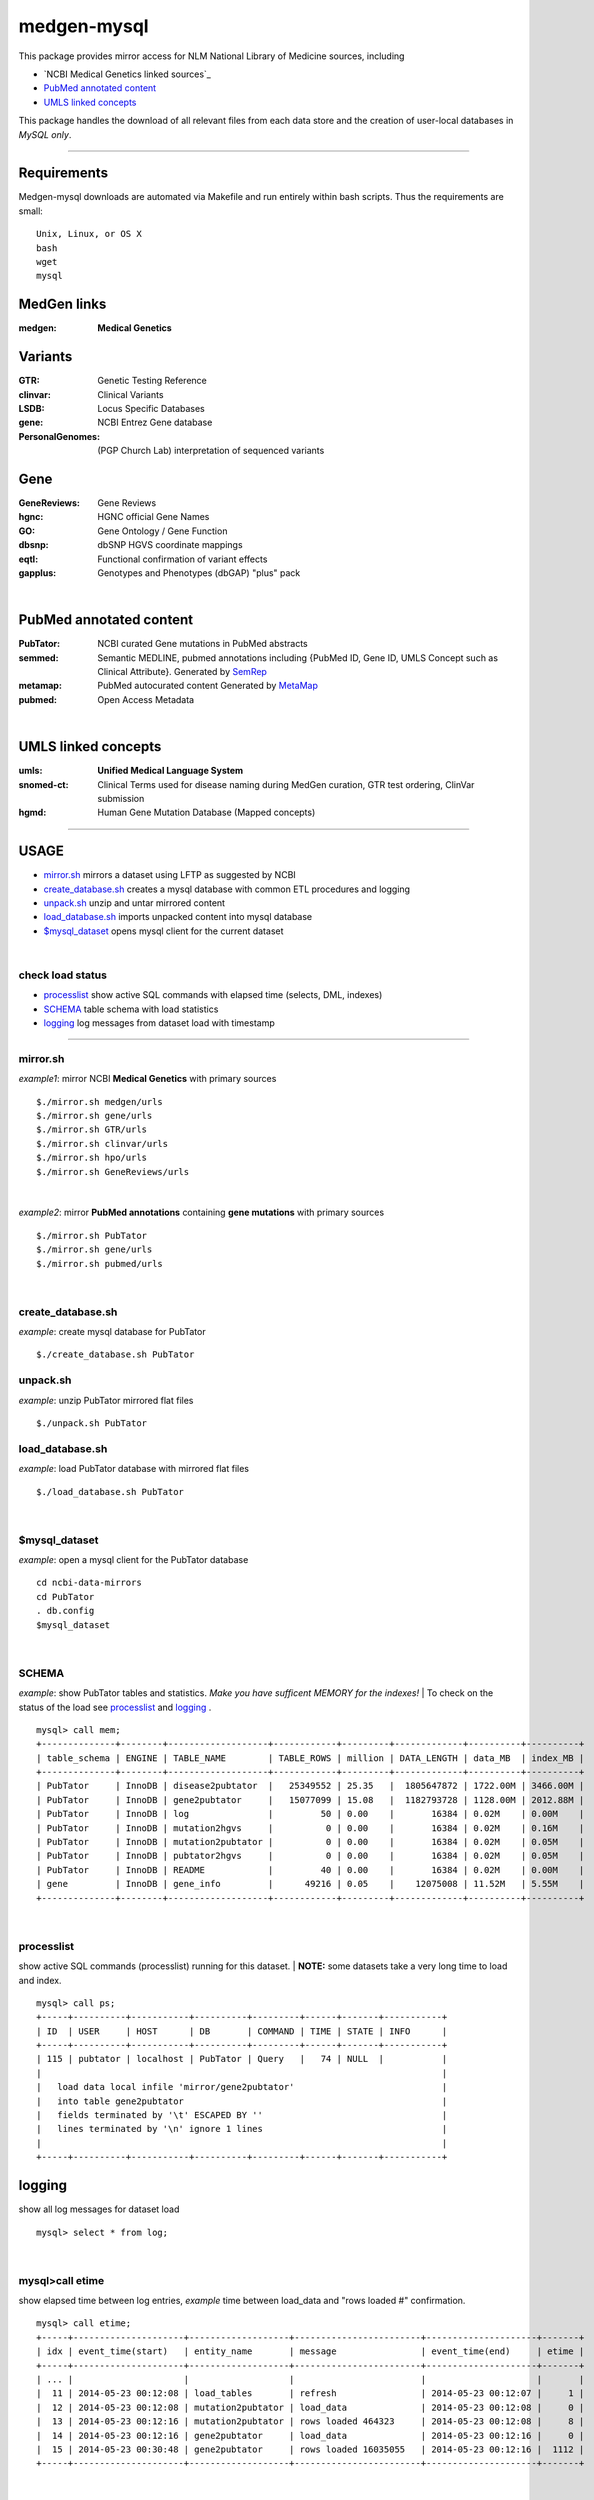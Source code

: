 ============
medgen-mysql
============
This package provides mirror access for NLM National Library of Medicine sources, including

- `NCBI Medical Genetics linked sources`_
- `PubMed annotated content`_
- `UMLS linked concepts`_

This package handles the download of all relevant files from each data store and the creation 
of user-local databases in *MySQL only*. 

###########################################################################################

Requirements
============

Medgen-mysql downloads are automated via Makefile and run entirely within bash scripts.
Thus the requirements are small::

  Unix, Linux, or OS X
  bash
  wget
  mysql

MedGen links
=========================================
:medgen:
   **Medical Genetics**

Variants
=========================================
:GTR:
   Genetic Testing Reference

:clinvar:
   Clinical Variants

:LSDB:
   Locus Specific Databases

:gene:
   NCBI Entrez Gene database

:PersonalGenomes:
   (PGP Church Lab) interpretation of sequenced variants


Gene
=========================================

:GeneReviews:
   Gene Reviews

:hgnc:
   HGNC official Gene Names

:GO: 
   Gene Ontology / Gene Function 

:dbsnp:
   dbSNP HGVS coordinate mappings

:eqtl:
   Functional confirmation of variant effects

:gapplus:
   Genotypes and Phenotypes (dbGAP) "plus" pack

|

PubMed annotated content
===========================
:PubTator:
   NCBI curated Gene mutations in PubMed abstracts

:semmed:
   Semantic MEDLINE, pubmed annotations including {PubMed ID, Gene ID, UMLS Concept such as Clinical Attribute}.
   Generated by `SemRep <https://invitae.jira.com/wiki/display/NLP/SemRep>`_

:metamap:
   PubMed autocurated content
   Generated by `MetaMap <https://invitae.jira.com/wiki/display/NLP/MetaMap>`_

:pubmed:
   Open Access Metadata


|

UMLS linked concepts
====================
:umls:
   **Unified Medical Language System**

:snomed-ct:
   Clinical Terms used for disease naming during MedGen curation, GTR test ordering, ClinVar submission

:hgmd:
   Human Gene Mutation Database (Mapped concepts)


####################################################################################################

USAGE
=======
- `mirror.sh`_ mirrors a dataset using LFTP as suggested by NCBI
- `create_database.sh`_ creates a mysql database with common ETL procedures and logging
- `unpack.sh`_ unzip and untar mirrored content
- `load_database.sh`_ imports unpacked content into mysql database
- `$mysql_dataset`_ opens mysql client for the current dataset

|

check load status
--------------------
- `processlist`_ show active SQL commands with elapsed time (selects, DML, indexes)
- `SCHEMA`_ table schema with load statistics
- `logging`_ log messages from dataset load with timestamp


#####################################################################################################

mirror.sh
---------
*example1*: mirror NCBI **Medical Genetics** with primary sources
::
   $./mirror.sh medgen/urls
   $./mirror.sh gene/urls
   $./mirror.sh GTR/urls
   $./mirror.sh clinvar/urls
   $./mirror.sh hpo/urls
   $./mirror.sh GeneReviews/urls

|

*example2*: mirror **PubMed annotations** containing **gene mutations** with primary sources
::

   $./mirror.sh PubTator
   $./mirror.sh gene/urls
   $./mirror.sh pubmed/urls

|

create_database.sh
-------------------

.. Requires `db.config`_ and `create_tables.sql`_ scripts.

*example*: create mysql database for PubTator
::
   $./create_database.sh PubTator


unpack.sh
-------------------
*example*: unzip PubTator mirrored flat files
::

   $./unpack.sh PubTator

load_database.sh
-------------------
*example*: load PubTator database with mirrored flat files
::

   $./load_database.sh PubTator

|

$mysql_dataset
-------------------
*example*: open a mysql client for the PubTator database
::

   cd ncbi-data-mirrors
   cd PubTator
   . db.config
   $mysql_dataset

|

SCHEMA
--------------
*example*: show PubTator tables and statistics. *Make you have sufficent MEMORY for the indexes!*
|
To check on the status of the load see `processlist`_ and `logging`_ . 
::

   mysql> call mem;
   +--------------+--------+-------------------+------------+---------+-------------+----------+----------+
   | table_schema | ENGINE | TABLE_NAME        | TABLE_ROWS | million | DATA_LENGTH | data_MB  | index_MB |
   +--------------+--------+-------------------+------------+---------+-------------+----------+----------+
   | PubTator     | InnoDB | disease2pubtator  |   25349552 | 25.35   |  1805647872 | 1722.00M | 3466.00M |
   | PubTator     | InnoDB | gene2pubtator     |   15077099 | 15.08   |  1182793728 | 1128.00M | 2012.88M |
   | PubTator     | InnoDB | log               |         50 | 0.00    |       16384 | 0.02M    | 0.00M    |
   | PubTator     | InnoDB | mutation2hgvs     |          0 | 0.00    |       16384 | 0.02M    | 0.16M    |
   | PubTator     | InnoDB | mutation2pubtator |          0 | 0.00    |       16384 | 0.02M    | 0.05M    |
   | PubTator     | InnoDB | pubtator2hgvs     |          0 | 0.00    |       16384 | 0.02M    | 0.05M    |
   | PubTator     | InnoDB | README            |         40 | 0.00    |       16384 | 0.02M    | 0.00M    |
   | gene         | InnoDB | gene_info         |      49216 | 0.05    |    12075008 | 11.52M   | 5.55M    |
   +--------------+--------+-------------------+------------+---------+-------------+----------+----------+

|

processlist
-----------------------
show active SQL commands (processlist) running for this dataset. 
|
**NOTE:** some datasets take a very long time to load and index. 

::

   mysql> call ps;
   +-----+----------+-----------+----------+---------+------+-------+-----------+
   | ID  | USER     | HOST      | DB       | COMMAND | TIME | STATE | INFO      |
   +-----+----------+-----------+----------+---------+------+-------+-----------+
   | 115 | pubtator | localhost | PubTator | Query   |   74 | NULL  |           |
   |                                                                            |
   |   load data local infile 'mirror/gene2pubtator'                            |
   |   into table gene2pubtator                                                 |
   |   fields terminated by '\t' ESCAPED BY ''                                  |
   |   lines terminated by '\n' ignore 1 lines                                  |
   |                                                                            |
   +-----+----------+-----------+----------+---------+------+-------+-----------+


logging
=========
show all log messages for dataset load
::

   mysql> select * from log; 

|

mysql>call etime
------------------
show elapsed time between log entries, *example* time between load_data and "rows loaded #" confirmation. 
::

   mysql> call etime; 
   +-----+---------------------+-------------------+------------------------+---------------------+-------+
   | idx | event_time(start)   | entity_name       | message                | event_time(end)     | etime |
   +-----+---------------------+-------------------+------------------------+---------------------+-------+
   | ... |                     |                   |                        |                     |       |
   |  11 | 2014-05-23 00:12:08 | load_tables       | refresh                | 2014-05-23 00:12:07 |     1 |
   |  12 | 2014-05-23 00:12:08 | mutation2pubtator | load_data              | 2014-05-23 00:12:08 |     0 |
   |  13 | 2014-05-23 00:12:16 | mutation2pubtator | rows loaded 464323     | 2014-05-23 00:12:08 |     8 |
   |  14 | 2014-05-23 00:12:16 | gene2pubtator     | load_data              | 2014-05-23 00:12:16 |     0 |
   |  15 | 2014-05-23 00:30:48 | gene2pubtator     | rows loaded 16035055   | 2014-05-23 00:12:16 |  1112 |
   +-----+---------------------+-------------------+------------------------+---------------------+-------+

|

mysql>call tail
------------------
show recent log entries 
::

   mysql> call tail;
   +---------------------+-------------------+------------------------------------------------------+----------+-----+
   | event_time          | entity_name       | message                                              | DATASET  | idx |
   +---------------------+-------------------+------------------------------------------------------+----------+-----+
   | 2014-05-23 00:12:07 | DATASET           | PubTator                                             | PubTator |   8 |
   | 2014-05-23 00:12:07 | readme            | ftp://ftp.ncbi.nlm.nih.gov/pub/lu/PubTator/readme.txt| PubTator |   9 |
   | 2014-05-23 00:12:07 | PubTator          | load                                                 | PubTator |  10 |
   | 2014-05-23 00:12:08 | load_tables       | refresh                                              | PubTator |  11 |
   | 2014-05-23 00:12:08 | mutation2pubtator | load_data                                            | PubTator |  12 |
   | 2014-05-23 00:12:16 | mutation2pubtator | rows loaded 464323                                   | PubTator |  13 |
   | 2014-05-23 00:12:16 | gene2pubtator     | load_data                                            | PubTator |  14 |
   +---------------------+-------------------+------------------------------------------------------+----------+-----+

|

insert a log message
---------------------
(convenience method) 
::

   mysql> call log(entity_name, message)
